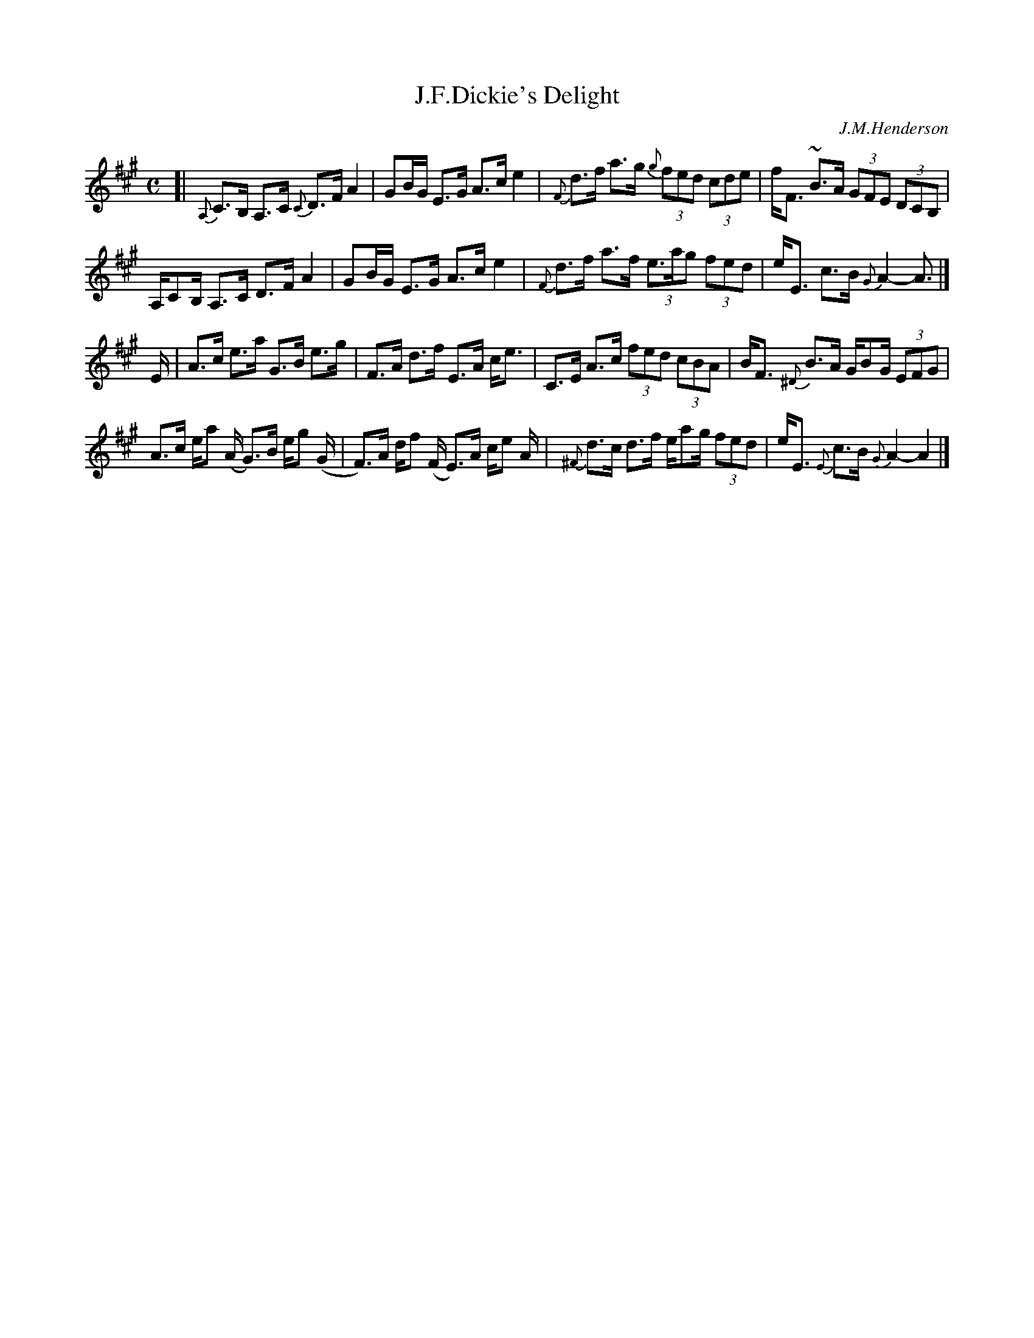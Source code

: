 X: 1
T: J.F.Dickie's Delight
C: J.M.Henderson
R: strathspey
Z: 2014 John Chambers <jc:trillian.mit.edu>
M: C
L: 1/8
K: A
%%slurgraces
%%graceslurs
[|\
{A,}C>B, A,>C {C}D>F A2 | GB/G/ E>G A>c e2 |\
{F}d>f a>g (3{g}fed (3cde | f<F ~B>A (3GFE (3DCB, |
A,/CB,/ A,>C D>F A2 | GB/G/ E>G A>c e2 |\
{F}d>f a>f (3e>ag (3fed | e<E c>B {G}A2- A> |]
E |\
A>c e>a G>B e>g | F>A d>f E>A c<e |\
C>E A>c (3fed (3cBA | B<F {^D}B>A G/BG/ (3EFG |
A>c e/a (A/ G)>B e/g (G/ | F)>A d/f (F/ E)>A c/e A/ |\
{^F}d>c d>f e/ag/ (3fed | e<E {E}c>B {G}A2- A2 |]
